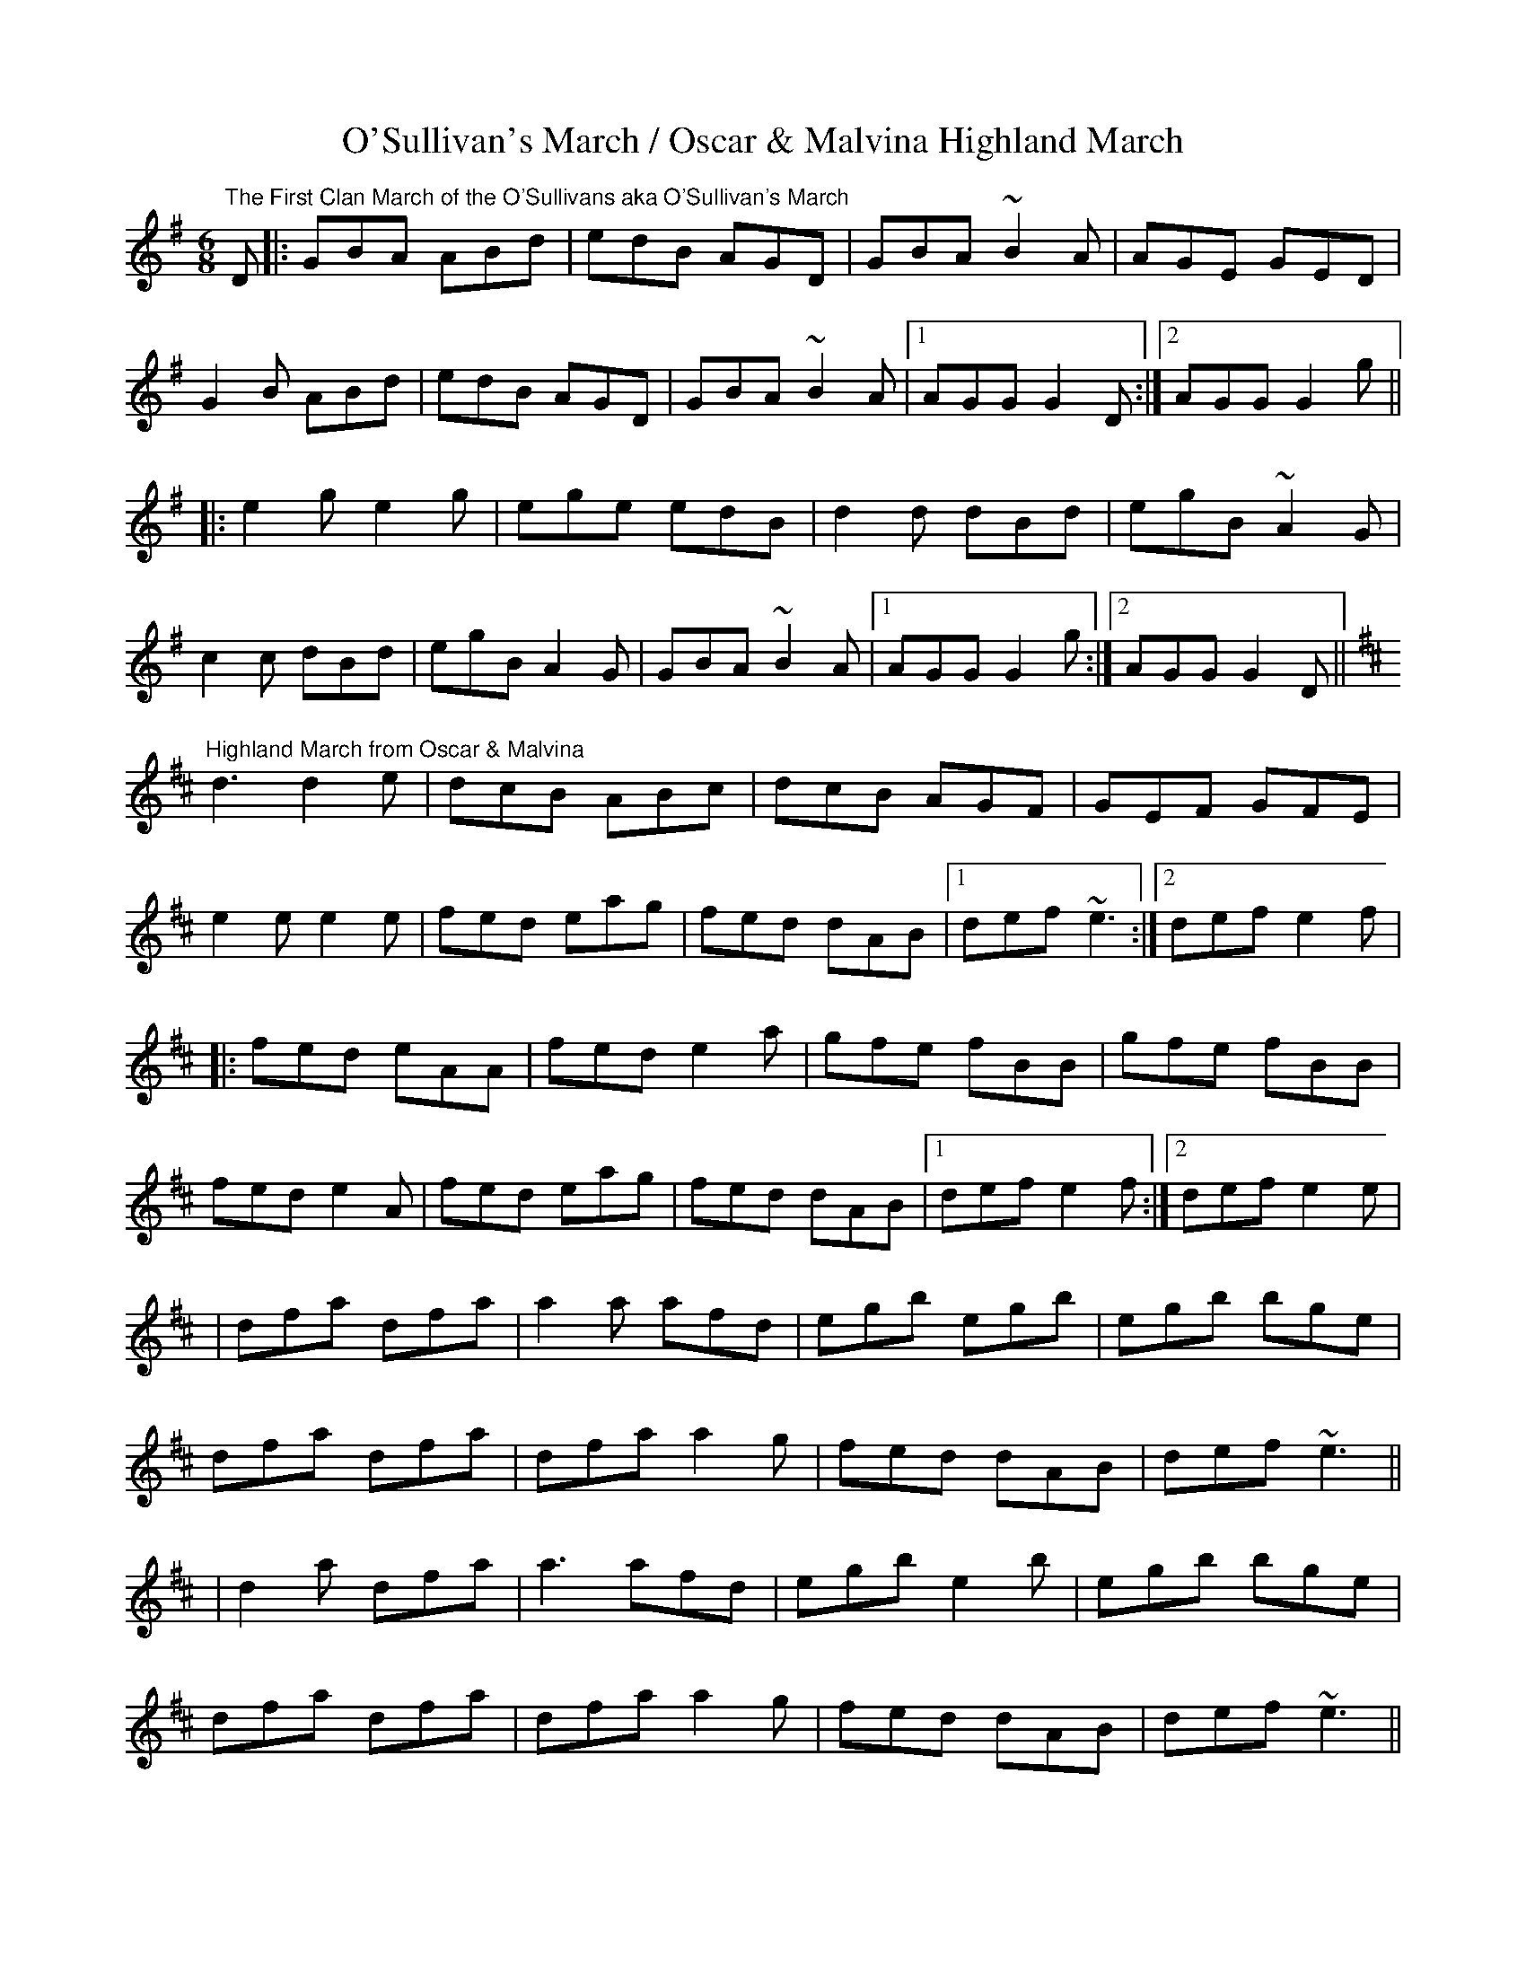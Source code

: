 X:104
T:O'Sullivan's March / Oscar & Malvina Highland March
M: 6/8
L: 1/8
R: jig
D:Catherine McEvoy with Felix Dolan (Sligo-Roscommon style)
K:Gmaj
"The First Clan March of the O'Sullivans aka O'Sullivan's March"
D |: GBA ABd | edB AGD | GBA ~B2A | AGE GED |
G2B ABd | edB AGD | GBA ~B2A |1 AGG G2D :|2 AGG G2g ||
|: e2g e2g | ege edB | d2d dBd | egB ~A2G |
c2c dBd | egB A2G | GBA ~B2A |1 AGG G2 g :|2 AGG G2 D ||
K:Dmaj
"Highland March from Oscar & Malvina"
d3 d2e | dcB ABc | dcB AGF | GEF GFE |
e2e e2e | fed eag | fed dAB |1 def ~e3 :|2 def e2f |
|: fed eAA | fed e2a | gfe fBB | gfe fBB |
fed e2A | fed eag | fed dAB |1 def e2f :|2 def e2e |
| dfa dfa | a2a afd | egb egb | egb bge |
dfa dfa | dfa a2g | fed dAB | def ~e3 ||
|d2a dfa | a3 afd | egb e2b | egb bge |
dfa dfa | dfa a2g | fed dAB | def ~e3 ||
